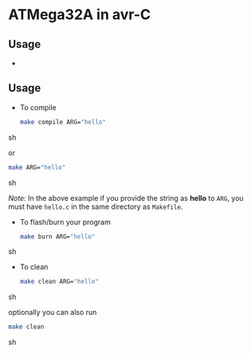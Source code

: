 * ATMega32A in avr-C

** Usage
   -



** Usage
   - To compile
     #+BEGIN_SRC sh
       make compile ARG="hello"
     #+END_SRC sh

     or
     #+BEGIN_SRC sh
       make ARG="hello"
     #+END_SRC sh

     /Note/: In the above example if you provide the string as *hello*
     to =ARG=, you must have =hello.c= in the same directory as
     =Makefile=.

   - To flash/burn your program
     #+BEGIN_SRC sh
       make burn ARG="hello"
     #+END_SRC sh

   - To clean
     #+BEGIN_SRC sh
       make clean ARG="hello"
     #+END_SRC sh

     optionally you can also run
     #+BEGIN_SRC sh
       make clean
     #+END_SRC sh
